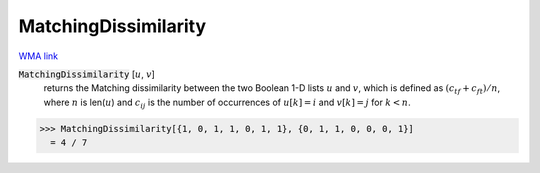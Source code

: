 MatchingDissimilarity
=====================

`WMA link <https://reference.wolfram.com/language/ref/MatchingDissimilarity.html>`_


:code:`MatchingDissimilarity` [:math:`u`, :math:`v`]
    returns the Matching dissimilarity between the two Boolean       1-D lists :math:`u` and :math:`v`, which is defined as :math:`(c_{tf} + c_{ft}) / n`,       where :math:`n` is len(:math:`u`) and :math:`c_{ij}` is the number of occurrences of       :math:`u[k]=i` and :math:`v[k]=j` for :math:`k < n`.





>>> MatchingDissimilarity[{1, 0, 1, 1, 0, 1, 1}, {0, 1, 1, 0, 0, 0, 1}]
  = 4 / 7
